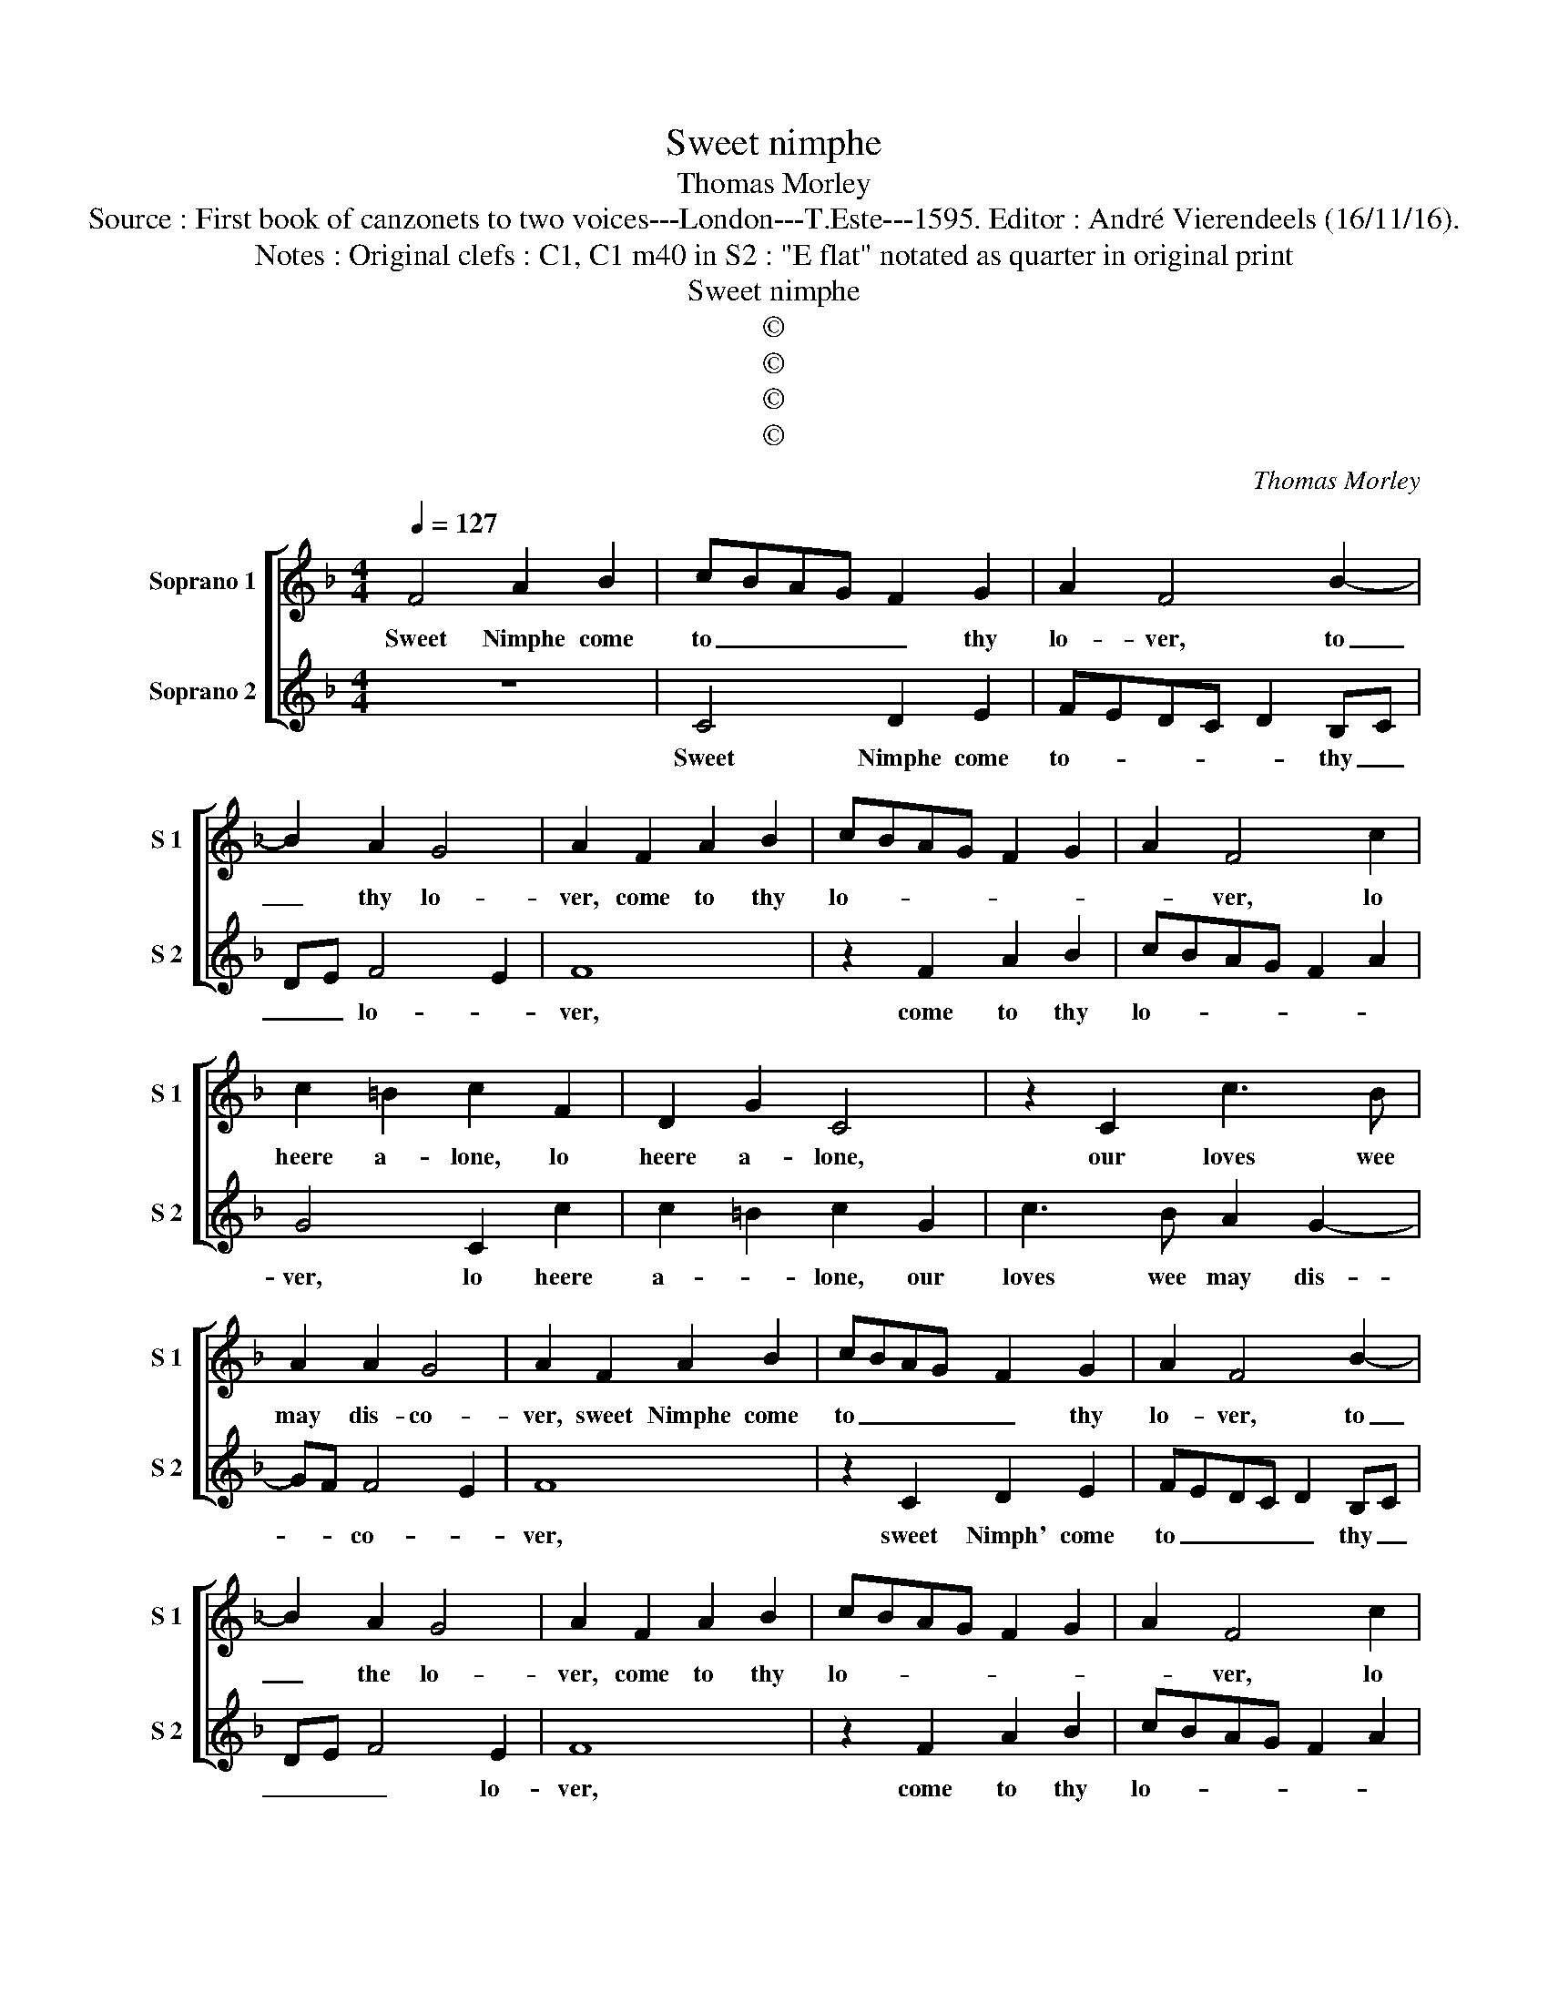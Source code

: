X:1
T:Sweet nimphe
T:Thomas Morley
T:Source : First book of canzonets to two voices---London---T.Este---1595. Editor : André Vierendeels (16/11/16).
T:Notes : Original clefs : C1, C1 m40 in S2 : "E flat" notated as quarter in original print
T:Sweet nimphe
T:©
T:©
T:©
T:©
C:Thomas Morley
Z:©
%%score [ 1 2 ]
L:1/8
Q:1/4=127
M:4/4
K:F
V:1 treble nm="Soprano 1" snm="S 1"
V:2 treble nm="Soprano 2" snm="S 2"
V:1
 F4 A2 B2 | cBAG F2 G2 | A2 F4 B2- | B2 A2 G4 | A2 F2 A2 B2 | cBAG F2 G2 | A2 F4 c2 | %7
w: Sweet Nimphe come|to _ _ _ _ thy|lo- ver, to|_ thy lo-|ver, come to thy|lo- * * * * *|* ver, lo|
 c2 =B2 c2 F2 | D2 G2 C4 | z2 C2 c3 B | A2 A2 G4 | A2 F2 A2 B2 | cBAG F2 G2 | A2 F4 B2- | %14
w: heere a- lone, lo|heere a- lone,|our loves wee|may dis- co-|ver, sweet Nimphe come|to _ _ _ _ thy|lo- ver, to|
 B2 A2 G4 | A2 F2 A2 B2 | cBAG F2 G2 | A2 F4 c2 | c2 =B2 c2 F2 | D2 G2 C4 | z2 C2 c3 B | A2 A2 G4 | %22
w: _ the lo-|ver, come to thy|lo- * * * * *|* ver, lo|heere a- lone, lu|heere a- lone|our loves wee|may dis- co-|
 A2 c2 F2 G2 | A2 F2 A2 B2 | cBAG F2 G2 | C2 c2 B2 _e2 | d2 c4 =B2 | c2 c2 B2 A2 | G2 F2 B3 A | %29
w: ver, where the sweet|Night- in- gale with|wan- * * * * *|ton, with wan- ton|glo- * *|ses, hark hir love|to dis- clo- *|
 G2 F2 E2 A2 | G2 F4 E2 | F4 z2 f2 | e2 d2 c2 B2 | A2 d2 c2 B2 | A4 G4 | A2 c2 F2 G2 | %36
w: * * ses, to|dis- clo- *|ses, hark|hir love to dis-|clo- ses, to dis-|clo- *|ses, where the sweet|
 A2 F2 A2 B2 | cBAG F2 G2 | C2 c4 B2 | _e2 d2 c4- | c2 =B2 c2 c2 | B2 A2 G2 F2 | B3 A G2 F2 | %43
w: Night- in- gale with|wan- * * * * *|ton with wan-|ton glo- *|* * ses, hark|hir love to dis-|clo- * * *|
 E2 A2 G2 F2- | F2 E2 F4 | z2 f2 e2 d2 | c2 B2 A2 d2 | c2 B2 A4 | G4 A4- | A8 |] %50
w: ses, to dis- clo-|* * ses,|hark hir love|to dis- clo- *||* ses|_|
V:2
 z8 | C4 D2 E2 | FEDC D2 B,C | DE F4 E2 | F8 | z2 F2 A2 B2 | cBAG F2 A2 | G4 C2 c2 | c2 =B2 c2 G2 | %9
w: |Sweet Nimphe come|to- * * * * thy _|_ _ lo- *|ver,|come to thy|lo- * * * * *|ver, lo heere|a- * lone, our|
 c3 B A2 G2- | GF F4 E2 | F8 | z2 C2 D2 E2 | FEDC D2 B,C | DE F4 E2 | F8 | z2 F2 A2 B2 | %17
w: loves wee may dis-|* * co- *|ver,|sweet Nimph' come|to _ _ _ _ thy _|_ _ _ lo-|ver,|come to thy|
 cBAG F2 A2 | G4 C2 c2 | c2 =B2 c2 G2 | c3 B A2 G2- | GF F4 E2 | F8 | z2 c2 F2 G2 | A2 F2 A2 B2 | %25
w: lo- * * * * *|* ver, lo|heere a- lone our|loves wee may dis-|* * co- *|ver,|where the sweet|Night- in- gale with|
 c2 A2 G2 c2 | B2 _e2 d4 | c4 z2 c2 | B2 A2 G2 F2 | B3 A G2 F2 | E2 F2 G4 | A2 f2 e2 d2 | %32
w: wan- * ton, with|wan- ton glo-|ses, kark|hir love to dis-|clo- * * *||ses, hark hir love|
 c2 B2 A2 d2 | c2 B2 A2 G2- | GF F4 E2 | F8 | z2 c2 F2 G2 | A2 F2 A2 B2 | A2 c2 A2 G2 | c2 B2 _e4 | %40
w: to dis- clo- *|||ses,|where the sweet|Night- in- gale with|wan- ton with wan-|ton glo- *|
 d4 c4 | z2 c2 B2 A2 | G2 F2 B3 A | G2 F2 E2 F2 | G4 A2 f2 | e2 d2 c2 B2 | A2 d2 c2 B2 | %47
w: * ses|harh hir love|to dis- clo- *||* ses, hark|hir love to dis-|clo- * * *|
 A2 G3 F F2- | F2 E2 F4- | F8 |] %50
w: |* * ses.|_|

